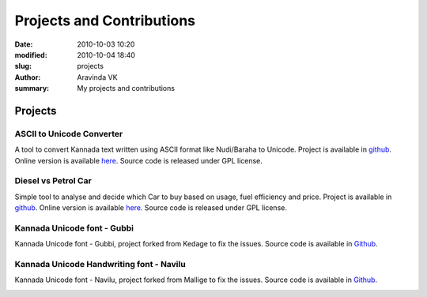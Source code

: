 Projects and Contributions
##########################

:date: 2010-10-03 10:20
:modified: 2010-10-04 18:40
:slug: projects
:author: Aravinda VK
:summary: My projects and contributions

--------
Projects
--------

ASCII to Unicode Converter
==========================
A tool to convert Kannada text written using ASCII format like Nudi/Baraha to Unicode. Project is available in `github <https://github.com/aravindavk/ascii2unicode>`__. Online version is available `here <http://aravindavk.github.com/ascii2unicode/>`__. Source code is released under GPL license.

.. image:: /images/ascii2unicode.png
   :alt: ASCII2Unicode
   :target: http://aravindavk.github.com/ascii2unicode/

Diesel vs Petrol Car
====================
Simple tool to analyse and decide which Car to buy based on usage, fuel efficiency and price. Project is available in `github <https://github.com/aravindavk/aravindavk.github.com/tree/master/diesel-vs-petrol-car>`__. Online version is available `here <http://aravindavk.github.com/diesel-vs-petrol-car/>`__. Source code is released under GPL license.

.. image:: /images/diesel-vs-petrol-car.png
   :alt: Diesel vs Petrol Car
   :target: http://aravindavk.github.com/diesel-vs-petrol-car/

Kannada Unicode font - Gubbi
============================
Kannada Unicode font - Gubbi, project forked from Kedage to fix the issues. Source code is available in `Github <https://github.com/aravindavk/Gubbi>`__.

.. image:: /images/gubbi-showcase/m.png
   :alt: Gubbi Showcase

Kannada Unicode Handwriting font - Navilu
=========================================
Kannada Unicode font - Navilu, project forked from Mallige to fix the issues. Source code is available in `Github <https://github.com/aravindavk/Navilu>`__.

.. image:: /images/navilu-showcase/m.png
   :alt: Navilu Showcase
